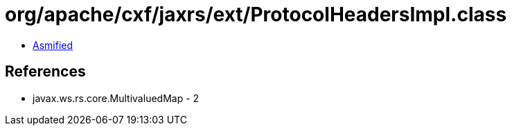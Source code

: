 = org/apache/cxf/jaxrs/ext/ProtocolHeadersImpl.class

 - link:ProtocolHeadersImpl-asmified.java[Asmified]

== References

 - javax.ws.rs.core.MultivaluedMap - 2

